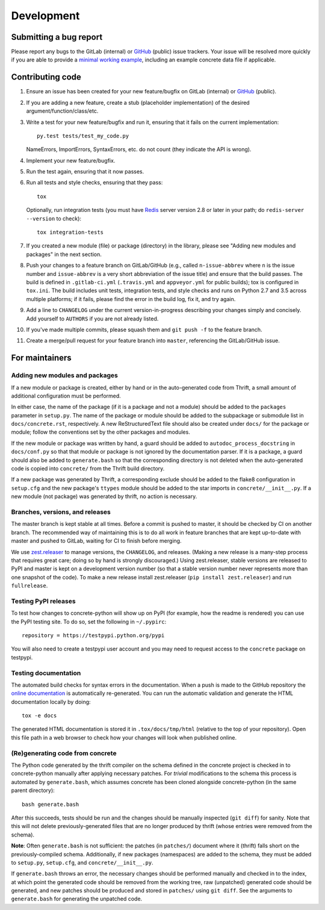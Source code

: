 Development
===========

Submitting a bug report
-----------------------

Please report any bugs to the GitLab (internal) or GitHub_ (public)
issue trackers.  Your issue will be resolved more quickly if you are
able to provide a `minimal working example`_, including an example
concrete data file if applicable.

Contributing code
-----------------

1. Ensure an issue has been created for your new feature/bugfix on
   GitLab (internal) or GitHub_ (public).
2. If you are adding a new feature, create a stub (placeholder
   implementation) of the desired argument/function/class/etc.
3. Write a test for your new feature/bugfix and run it, ensuring
   that it fails on the current implementation::

      py.test tests/test_my_code.py

   NameErrors, ImportErrors, SyntaxErrors, etc. do not count (they indicate the
   API is wrong).
4. Implement your new feature/bugfix.
5. Run the test again, ensuring that it now passes.
6. Run all tests and style checks, ensuring that they pass::

       tox

   Optionally, run integration tests (you must have Redis_ server
   version 2.8 or later in your path; do ``redis-server --version``
   to check)::

       tox integration-tests

7. If you created a new module (file) or package (directory) in the library,
   please see "Adding new modules and packages" in the next section.
8. Push your changes to a feature branch on GitLab/GitHub (e.g., called
   ``n-issue-abbrev`` where ``n`` is the issue number and
   ``issue-abbrev`` is a very short abbreviation of the issue title)
   and ensure that the build passes.  The build is defined in
   ``.gitlab-ci.yml`` (``.travis.yml`` and ``appveyor.yml`` for public
   builds); tox is configured in ``tox.ini``.  The build
   includes unit tests, integration tests, and style checks and runs on
   Python 2.7 and 3.5 across multiple platforms; if it fails, please
   find the error in the build log, fix it, and try again.
9. Add a line to ``CHANGELOG`` under the current version-in-progress
   describing your changes simply and concisely.  Add yourself to ``AUTHORS``
   if you are not already listed.
10. If you've made multiple commits, please squash them and
    ``git push -f`` to the feature branch.
11. Create a merge/pull request for your feature branch into
    ``master``, referencing the GitLab/GitHub issue.


For maintainers
---------------

Adding new modules and packages
~~~~~~~~~~~~~~~~~~~~~~~~~~~~~~~

If a new module or package is created, either by hand or in the
auto-generated code from Thrift, a small amount of additional
configuration must be performed.

In either case, the name of the package (if it is a package and not a
module) should be added to the ``packages`` parameter in ``setup.py``.
The name of the package or module should be added to the subpackage or
submodule list in ``docs/concrete.rst``, respectively.
A new ReStructuredText file should also be created under ``docs/`` for
the package or module; follow the conventions set by the other packages
and modules.

If the new module or package was written by hand, a guard should be
added to ``autodoc_process_docstring`` in ``docs/conf.py`` so that that
module or package is not ignored by the documentation parser.  If it is
a package, a guard should also be added to ``generate.bash`` so that
the corresponding directory is not deleted when the auto-generated code
is copied into ``concrete/`` from the Thrift build directory.

If a new package was generated by Thrift, a corresponding exclude
should be added to the flake8 configuration in ``setup.cfg`` and the
new package's ``ttypes`` module should be added to the star imports
in ``concrete/__init__.py``.  If a new module (not package) was
generated by thrift, no action is necessary.

Branches, versions, and releases
~~~~~~~~~~~~~~~~~~~~~~~~~~~~~~~~

The master branch is kept stable at all times.  Before a commit is
pushed to master, it should be checked by CI on another branch.  The
recommended way of maintaining this is to do all work in feature
branches that are kept up-to-date with master and pushed to GitLab,
waiting for CI to finish before merging.

We use zest.releaser_ to manage versions, the ``CHANGELOG``, and
releases.  (Making a new release is a many-step process that requires
great care; doing so by hand is strongly discouraged.)
Using zest.releaser, stable versions are released to PyPI
and master is kept on a development version number (so that a stable
version number never represents more than one snapshot of the code).
To make a new release install zest.releaser
(``pip install zest.releaser``) and run ``fullrelease``.

Testing PyPI releases
~~~~~~~~~~~~~~~~~~~~~

To test how changes to concrete-python will show up on PyPI (for
example, how the readme is rendered) you can use the PyPI testing
site.  To do so, set the following in ``~/.pypirc``::

    repository = https://testpypi.python.org/pypi

You will also need to create a testpypi user account and you may need
to request access to the ``concrete`` package on testpypi.

Testing documentation
~~~~~~~~~~~~~~~~~~~~~

The automated build checks for syntax errors in the documentation.
When a push is made to the GitHub repository the
`online documentation`_ is automatically re-generated.
You can run the automatic validation and generate the HTML
documentation locally by doing::

    tox -e docs

The generated HTML documentation is stored it in ``.tox/docs/tmp/html``
(relative to the top of your repository).  Open this file path in a
web browser to check how your changes will look when published online.

(Re)generating code from concrete
~~~~~~~~~~~~~~~~~~~~~~~~~~~~~~~~~

The Python code generated by the thrift compiler on the schema defined
in the concrete project is checked in to concrete-python manually after
applying necessary patches.  For *trivial* modifications to the schema
this process is automated by ``generate.bash``, which assumes concrete
has been cloned alongside concrete-python (in the same parent
directory)::

    bash generate.bash

After this succeeds, tests should be run and the changes should be
manually inspected (``git diff``) for sanity.  Note that this will not
delete previously-generated files that are no longer produced by
thrift (whose entries were removed from the schema).

**Note**: Often ``generate.bash`` is not sufficient: the patches (in
``patches/``) document where it (thrift) falls short on the
previously-compiled schema.  Additionally, if new packages
(namespaces) are added to the schema, they must be added to
``setup.py``, ``setup.cfg``, and ``concrete/__init__.py``.

If ``generate.bash`` throws an error, the
necessary changes should be performed manually and checked in to the
index, at which point the generated code should be removed from the
working tree, raw (unpatched) generated code should be generated, and
new patches should be produced and stored in ``patches/`` using
``git diff``.  See the arguments to ``generate.bash`` for generating
the unpatched code.



.. _`minimal working example`: https://en.wikipedia.org/wiki/Minimal_Working_Example
.. _GitHub: https://github.com/hltcoe/concrete-python
.. _Redis: http://redis.io
.. _zest.releaser: http://zestreleaser.readthedocs.io/en/latest/overview.html
.. _`online documentation`: http://concrete-python.readthedocs.io/en/latest/
